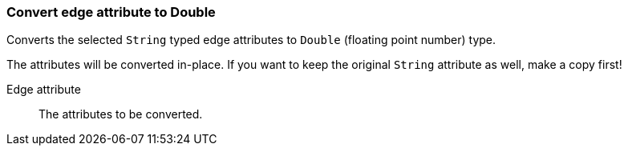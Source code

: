 ### Convert edge attribute to Double

Converts the selected `String` typed edge attributes to `Double` (floating point
number) type.

The attributes will be converted in-place. If you want to keep the original `String` attribute as
well, make a copy first!

====
[[attr]] Edge attribute::
The attributes to be converted.
====
